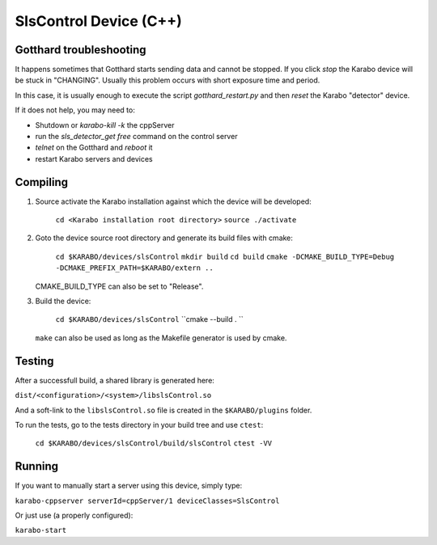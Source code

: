 ******************************
SlsControl Device (C++)
******************************

Gotthard troubleshooting
========================

It happens sometimes that Gotthard starts sending data and cannot be stopped.
If you click `stop` the Karabo device will be stuck in "CHANGING".
Usually this problem occurs with short exposure time and period.

In this case, it is usually enough to execute the script `gotthard_restart.py`
and then `reset` the Karabo "detector" device.

If it does not help, you may need to:

* Shutdown or `karabo-kill -k` the cppServer
* run the `sls_detector_get free` command on the control server
* `telnet` on the Gotthard and `reboot` it
* restart Karabo servers and devices

Compiling
=========

1. Source activate the Karabo installation against which the device will be
   developed:

    ``cd <Karabo installation root directory>``
    ``source ./activate``

2. Goto the device source root directory and generate its build files with cmake:

     ``cd $KARABO/devices/slsControl``
     ``mkdir build``
     ``cd build``
     ``cmake -DCMAKE_BUILD_TYPE=Debug -DCMAKE_PREFIX_PATH=$KARABO/extern ..``

   CMAKE_BUILD_TYPE can also be set to "Release".

3. Build the device:

     ``cd $KARABO/devices/slsControl``
     ``cmake --build . ``

   ``make`` can also be used as long as the Makefile generator is used by cmake.

Testing
=======

After a successfull build, a shared library is generated here:

``dist/<configuration>/<system>/libslsControl.so``

And a soft-link to the ``libslsControl.so`` file is created in the
``$KARABO/plugins`` folder.

To run the tests, go to the tests directory in your build tree and use ``ctest``:

    ``cd $KARABO/devices/slsControl/build/slsControl``
    ``ctest -VV``

Running
=======

If you want to manually start a server using this device, simply type:

``karabo-cppserver serverId=cppServer/1 deviceClasses=SlsControl``

Or just use (a properly configured):

``karabo-start``
